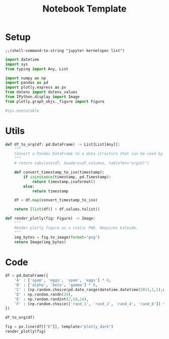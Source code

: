 :PROPERTIES:
:ID:            5042acad-84eb-43b4-b3ef-a378ff8964d5
:header-args:   jupyter-python :session py :kernel python3
:END:
#+title: Notebook Template

* Setup

#+begin_src elisp
;;(shell-command-to-string "jupyter kernelspec list")
#+end_src

#+RESULTS:

#+begin_src jupyter-python
import datetime
import sys
from typing import Any, List

import numpy as np
import pandas as pd
import plotly.express as px
from dotenv import dotenv_values
from IPython.display import Image
from plotly.graph_objs._figure import Figure
#+end_src

#+RESULTS:

#+begin_src jupyter-python
#sys.executable
#+end_src

#+RESULTS:

* Utils

#+begin_src jupyter-python
def df_to_org(df: pd.DataFrame) -> List[List[Any]]:
    """
    Convert a Pandas DataFrame to a data structure that can be used by org table
    """
    # return tabulate(df, headers=df.columns, tablefmt="orgtbl")

    def convert_timestamp_to_iso(timestamp):
        if isinstance(timestamp, pd.Timestamp):
            return timestamp.isoformat()
        else:
            return timestamp

    df = df.map(convert_timestamp_to_iso)

    return [list(df)] + df.values.tolist()

#+end_src

#+RESULTS:

#+begin_src jupyter-python
def render_plotly(fig: Figure) -> Image:
    """
    Render plotly figure as a static PNG. Requires kaleido.
    """
    img_bytes = fig.to_image(format="png")
    return Image(img_bytes)

#+end_src

#+RESULTS:

* Code

#+begin_src jupyter-python
df = pd.DataFrame({
    'A' : ['spam', 'eggs', 'spam', 'eggs'] * 6,
    'B' : ['alpha', 'beta', 'gamma'] * 8,
    'C' : [np.random.choice(pd.date_range(datetime.datetime(2013,1,1),datetime.datetime(2013,1,3))) for i in range(24)],
    'D' : np.random.randn(24),
    'E' : np.random.randint(2,10,24),
    'F' : [np.random.choice(['rand_1', 'rand_2', 'rand_4', 'rand_6']) for i in range(24)],
})
#+end_src

#+RESULTS:

#+begin_src jupyter-python
df_to_org(df)
#+end_src

#+RESULTS:
| A    | B     | C                   |                    D | E | F      |
| spam | alpha | 2013-01-01T00:00:00 |   1.0231301686951708 | 9 | rand_1 |
| eggs | beta  | 2013-01-02T00:00:00 |  -0.9441552282861644 | 5 | rand_6 |
| spam | gamma | 2013-01-01T00:00:00 |   0.6115576903890946 | 8 | rand_1 |
| eggs | alpha | 2013-01-01T00:00:00 |   0.1533036743725717 | 5 | rand_6 |
| spam | beta  | 2013-01-02T00:00:00 |  -0.2979530647017609 | 3 | rand_1 |
| eggs | gamma | 2013-01-03T00:00:00 |  -0.8389441398364055 | 2 | rand_1 |
| spam | alpha | 2013-01-03T00:00:00 |  -0.5166593849642958 | 2 | rand_4 |
| eggs | beta  | 2013-01-01T00:00:00 |  -0.8058512007912383 | 5 | rand_4 |
| spam | gamma | 2013-01-01T00:00:00 |   1.5562264132467933 | 3 | rand_4 |
| eggs | alpha | 2013-01-03T00:00:00 |   0.2092942552592275 | 5 | rand_1 |
| spam | beta  | 2013-01-01T00:00:00 |   1.2152583106839152 | 2 | rand_1 |
| eggs | gamma | 2013-01-03T00:00:00 |   0.3486471312514142 | 8 | rand_6 |
| spam | alpha | 2013-01-03T00:00:00 |   0.7295868403216973 | 2 | rand_6 |
| eggs | beta  | 2013-01-01T00:00:00 |     0.90198521142405 | 6 | rand_6 |
| spam | gamma | 2013-01-02T00:00:00 | -0.10896458796573702 | 2 | rand_2 |
| eggs | alpha | 2013-01-02T00:00:00 |  0.26908805189833257 | 7 | rand_6 |
| spam | beta  | 2013-01-02T00:00:00 |  0.25767660107043777 | 2 | rand_6 |
| eggs | gamma | 2013-01-01T00:00:00 | -0.37975251865370235 | 9 | rand_6 |
| spam | alpha | 2013-01-01T00:00:00 |   0.2656266680099025 | 4 | rand_2 |
| eggs | beta  | 2013-01-03T00:00:00 |  0.07488151499888039 | 9 | rand_2 |
| spam | gamma | 2013-01-01T00:00:00 |   1.3260375769877455 | 4 | rand_4 |
| eggs | alpha | 2013-01-02T00:00:00 |  0.13004034322088304 | 2 | rand_4 |
| spam | beta  | 2013-01-01T00:00:00 |  -1.6785175867623445 | 4 | rand_2 |
| eggs | gamma | 2013-01-01T00:00:00 |  -0.6010027083615306 | 2 | rand_2 |

#+begin_src jupyter-python
fig = px.line(df[["E"]], template="plotly_dark")
render_plotly(fig)
#+end_src

#+RESULTS:
[[./.ob-jupyter/dac6f7240c3ffb8265e2eefae1badc2ed61f2c5b.png]]
